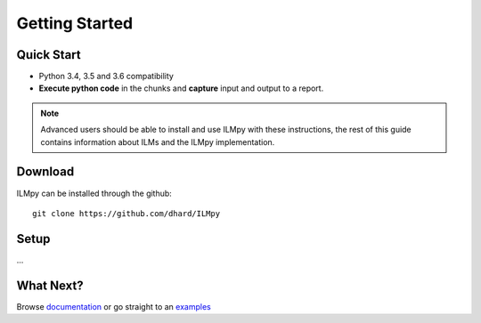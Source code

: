 Getting Started
========================================


Quick Start
-----------------------

* Python 3.4, 3.5 and 3.6 compatibility
* **Execute python code** in the chunks and **capture** input and output to a report.


.. note::

	Advanced users should be able to install and use ILMpy with these instructions, the rest of this guide contains information about ILMs and the ILMpy implementation.


Download
-----------------------

ILMpy can be installed through the github::

  git clone https://github.com/dhard/ILMpy  


Setup
-----------------------
...



What Next? 
-----------------------

Browse `documentation <argument_parser.html>`_ or go straight to an `examples <examples/ilm_demo.html>`_

